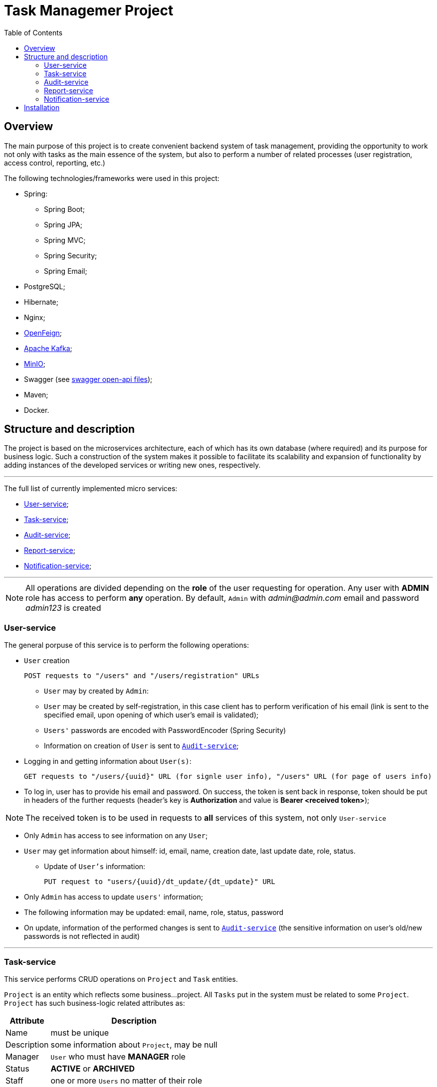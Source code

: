 ifdef::env-github[]
:tip-caption: :bulb:
:note-caption: :information_source:
:important-caption: :heavy_exclamation_mark:
:caution-caption: :fire:
:warning-caption: :warning:
endif::[]

:imagesdir: images

:source-highlighter: prettify
:toc:

= Task Managemer Project

== Overview

The main purpose of this project is to create convenient backend system of task management, providing the opportunity to work not only with tasks as the main essence of the system, but also to perform a number of related processes (user registration, access control, reporting, etc.)

The following technologies/frameworks were used in this project:

* Spring:
- Spring Boot;
- Spring JPA;
- Spring MVC;
- Spring Security;
- Spring Email;
* PostgreSQL;
* Hibernate;
* Nginx;
* https://github.com/OpenFeign/feign.git[OpenFeign];
* https://kafka.apache.org/intro[Apache Kafka];
* https://min.io/[MinIO];
* Swagger (see https://github.com/Ilya-Dubenok/task_manager_project/tree/132ccfe4415982c1957f0ada1b1f716311b67335/swagger-ui[swagger open-api files]);
* Maven;
* Docker.



== Structure and description


The project is based on the microservices architecture, each of which has its own database (where required) and its purpose for business logic. Such a construction of the system makes it possible to facilitate its scalability and expansion of functionality by adding instances of the developed services or writing new ones, respectively.


___

The full list of currently implemented micro services:

- <<user_service, User-service>>;
- <<task_service, Task-service>>;
- <<audit_service, Audit-service>>;
- <<report_service, Report-service>>;
- <<notification_service, Notification-service>>;

---

NOTE: All operations are divided depending on the *role* of the user requesting for operation. Any user with *ADMIN* role has access to perform *any* operation. By default, ```Admin``` with _admin@admin.com_ email and password _admin123_ is created 

=== anchor:user_service[]User-service

The general porpuse of this service is to perform the following operations:

* `User` creation

 POST requests to "/users" and "/users/registration" URLs

- `User` may by created by `Admin`:

- `User` may be created by self-registration, in this case client has to perform verification of his email (link is sent to the specified email, upon opening of which user's email is validated);

- `Users'` passwords are encoded with PasswordEncoder (Spring Security)

- Information on creation of `User` is sent to <<audit_service, `Audit-service`>>;



* Logging in and getting information about `User(s)`:

 GET requests to "/users/{uuid}" URL (for signle user info), "/users" URL (for page of users info)

anchor:auth_token[]

- To log in, user has to provide his email and password. On success, the token is sent back in response, token should be put in headers of the further requests (header's key is *Authorization* and value is **Bearer <received token>**);



NOTE:  The received token is to be used in requests to *all* services of this system, not only `User-service`

- Only `Admin` has access to see information on any `User`;

- `User` may get information about himself: id, email, name, creation date, last update date, role, status.

* Update of `User's` information:

 PUT request to "users/{uuid}/dt_update/{dt_update}" URL
 
 - Only `Admin` has access to update `users'` information;
 
 - The following information may be updated: email, name, role, status, password
 
 - On update, information of the performed changes is sent to <<audit_service, `Audit-service`>> (the sensitive information on user's old/new passwords is not reflected in audit)

---


=== anchor:task_service[] Task-service

This service performs CRUD operations on `Project` and `Task` entities. 

`Project` is an entity which reflects some business...project. All `Tasks` put in the system must be related to some `Project`. `Project` has such [underline]#business-logic# related attributes as:

[%autowidth, options="header"]
|====
| Attribute | Description

| Name | must be unique
| Description | some information about ```Project```, may be null
| Manager | ```User``` who must have *MANAGER* role
| Status | *ACTIVE* or **ARCHIVED**
| Staff | one or more ```Users``` no matter of their role

|====


`Task` is an entity which reflects some task put for completion in `Project`, `Task` has the following [underline]#business-logic# related attributes

[%autowidth, options="header"]
|====
| Attribute | Description

| Title | may be not unique
| Description | some information about ```Project```, may not be null
| Project | the ```Project``` entry  which this task is related to
| Status | **WAIT**, **BLOCK**, **IN_WORK**, **DONE**, *CLOSE*
| Implementer | ```User``` that is assigned to perform this ```Task```. Only ```Manager``` of the ```Project``` or ```User``` who is part of the ```Staff``` of the ```Project``` may be assigned as an ```Implementer``` of the Task

|====



`Project` and `Task`  have One-to-Many relationships, e.g. `Project` can include multiple number of independent `Tasks`, while any `Task` may be related only to one project in the same time; 

The following operations are provided on `Project` entity:

* `Project` creation:

 POST request to "/project" URL;
 
- `Project` may be created only by `Admin`;
- Only registered and active `Users` (users with *ACTIVE* status) may be added to `Project`;
- Information on creation of the `Project` is sent to <<audit_service, `Audit-service`>>.


* Getting information on `Project(s)`:

 GET requests to "/project/{uuid}" URL (for single project info), "/project" URL (for page of projects info) 

- `Admin` has access to information on any `Project`;
- Not Admin has access to information only on `Projects` in which he is assigned as `Manager` or a `Staff` member;
- Information is provided either on single `Project` or as page of `Projects`;
- When requesting for a page of `Projects`, additional boolean  parameter `__archived__` may be included as HTTP-request parameter --  if `__archived__` is set to `__true__`, the response will include also information on projects with *ARCHIVED* status (by default only information on *ACTIVE* `Projects` is sent).

* Update of `Project's` information:

 PUT request to "/project/{uuid}/dt_update/{dt_update}" URL

- Only `Admin` or `Manager` of the `Project` have access to update `Project's` information;

- The following information may be updated: name, description, manager, staff, status
 
- On update, information of the performed changes is sent to <<audit_service, `Audit-service`>>;


___

The following operations are provided on `Task` entity:

* `Task` creation:

 POST request to "/task" URL

- `Task` may be created by any `User` who is in `Project` (either as `Manager` or as part of `Staff`), also task may be created by `Admin` (no matter if he is part of the `Project` or not);
- To be assigned as an `Implementer` of the `Task`, `User` also must be either `Manager` or member of `Staff` of the project;
- Information on creation of `Task` is sent to <<audit_service, `Audit-service`>>.

* Getting information on `Task(s)`:

 GET request to "/task/{uuid}" URL (for single task info), "/task" URL (for page of tasks info)
 
 - `Admin` has access to info on any `Task`;
 - Not Admins may see information on only those `Tasks` which are part of the `Project` where the requester is either a `Manager` or `Staff` member;
 - A set of the following additional filters may be put as part of the request for page of `Task` info (`"/task"` URL):
 .. project (List<UUID> value);
 .. implementer (List<UUID> value);
 .. status(List<TaskStatus> value).
 
[NOTE]
====
All the above filters are passed as HTTP-request parameters (see https://datatracker.ietf.org/doc/html/rfc3986#section-3.4[Query] from RFC 3986). Client may pass all filters, some of them, or none (in the later case filters are not applied).
 
Filters are applied in the following order: matching values inside one filter are combined on OR basis (any matching value is added to result), creating 3 subsets, while the final result must be in every of those 3 subsets. 
 
For example, request has "project" filter: `"project=**uuid1**&project=**uuid2**"`, as well as "status" filter: `"&status=**WAIT**&status=**BLOCK**&status=**IN_WORK**"`. In this case, a set of tasks which are part of project with `uuid1` OR `uuid2` AND which have `WAIT` / `BLOCK` / `IN_WORK` status.

====



* Update of `Task's` information:

 PUT request to "/task/{uuid}/dt_update/{dt_update}" URL

- Any `User` who is part of the `Project` may update information on `Task`;
- `Admin` has access to update information of any `Task`;
- If the information on `Implementer` is updated, the new value is checked to make sure new `Implementer` also is part of the `Project`;
- On update, information of the performed changes is sent to <<audit_service, `Audit-service`>>;  

=== anchor:audit_service[] Audit-service

This service accumulates all the audit information described above. Every audit message is sent via https://kafka.apache.org/intro[Kafka] framework, where producer (User-service/Task-service) publishes information under `AuditInfo` topic. By default, this topic is created with 1 partition and replication factor of 1. 

Audit-service, being a Kafka consumer, gathers published messages and stores them in its database. Thus, there is no access to directly add audit information to Audit-service database, all information is created automatically.

Only `Admin` is allowed to get information from Audit-service directly:

 GET request to "/audit/{uuid}" URL (for single task info), "/task" URL (for page of tasks info)


Returned info is in JSON format and has the following fields:

[%autowidth, options="header"]
|====
| Field | Description 

| uuid | the unique id of this audit record 
| dt_create | the unix-based time this record was created 
| user | information about the ```User``` whose actions triggered forming this audit message
| text | detailed information about the performed actions
| type | the type of entity (```User``` / ```Project``` / ```Task```) on which the actions where performed
| id | the id of the *entity* which was the "target" of the performed actions

|====

Even the field `text` of the returned audit info JSON is of type String, e.g. plain text (see https://github.com/Ilya-Dubenok/task_manager_project/blob/1dba28986741b2085f3145e24115ce44819b4849/swagger-ui/audit-service/spec/audit-service.yml[openapi] file for detailed information), the `text` is additionally formed in JSON structure. 

The structure of `text` varies whether it was a `create` action (e.g. new record of `User` \ `Project` \ `Task` was created), `register` action (self-registration of the user finished with its email verification), or it was an `update` action (some information of the record was updated).

The following text in JSON is formed upon `create` action:

```
{
    "type":"create",
    "content":
    
        {
            "<field_name>":"<field_value>",
            "<field_name>":"<field_value>",
            ...
        }

}
```



Thus, the information of the created entry with its fields and values at the moment of their creation is returned.

For example, the following text information will be included in audit record when some `User` was created:

```
{
  "type": "create",
  "content": {
    "password": "not_to_disclose",
    "role": "USER",
    "mail": "user1@gmail.com",
    "fio": "my_user_name",
    "status": "ACTIVATED"
  }
}
```

NOTE: The sensitive information such as passwords is not disclosed even in its encrypted form, instead the String value ```"not_to_disclose"``` will be returned for such field (e.g. ```"password"``` field for ```User``` audit info).

---
The following text in JSON is formed upon `register` action:


```
{
    "type": "register",
    "content":
    
        {
            "mail": "<user_email_value>"
        }

}
```



NOTE: Currently creating audit on ```register``` is only applicable to ```User``` entities. 


`Text` field in JSON with the following structure is formed upon `update` action:


```
{
    "type": "update",
    "content": [
    
        {
            "field": "<name of the field>",
            "old_value": "<old value of the field>",
            "new_value" : "<new value of the field>"
        }
    ]
}

```

For example, the following text will be included in `text` field of audit record when fields `description` and `title` of some `Task` were updated:

```
{
  "type": "update",
  "content": [
    {
      "field": "description",
      "old_value": "first_task_descr",
      "new_value": "updated_description"
    },
    {
      "field": "title",
      "old_value": "first_task",
      "new_value": "updated_title"
    }
  ]
}

```



=== anchor:report_service[] Report-service

This service forms `reports` in .xlsx format upon clients requests. Currently subject of `reports` are audit records. For example, it is possible to form `report` on all audit records created during the specified period, additionally client may specify `type` of the entity (`User`, `Project`, `Task`) and `id` of that entity, then only audit records about the entity with specified `type` and which have the specified `id` will be returned.


NOTE: Only `Admin` has access to URLs of `Report-service`.

To form a `report`, client must send `**POST**` request to `"/report/JOURNAL_AUDIT"` URL with request body with following structure:

A) If *all* `type` of records are required:

```
 {

    "from": "<yyyy-mm-dd>",
    "to": "<yyyy-mm-dd>"

 }
```
In this case, all audit records of all types created within the period "from-to" will be returned.

B) If records of *particular* `type` are required:

```
{

    "<type>": "<uuid>",
    "from": "<yyyy-mm-dd>",
    "to": "<yyyy-mm-dd>"

}
 
```

`Type` value must be one of the following: `user`, `task`, `project` (starting in lower case).

For example, to receive audit records on all actions performed on `Task` with id "uuid123" since 2023-08-25 to 2023-09-03, the following body should be submitted in POST request:

```
{

    "task": "uuid123"
    "from": "2023-08-25",
    "to": "2023-09-03"

}
 
```

---

After the request to form a `report` is received it is put in queue. Based on the https://docs.spring.io/spring-framework/reference/integration/scheduling.html#page-title[Spring Scheduling], `Report-service` checks for new requests and forms `reports` on them every 30 seconds.

The formed `report` is stored in https://min.io/[MinIO] storage in .xlsx format.


Prior to downloading the formed file, client may check the status of the requested `report` by sending HTTP `*HEAD*` request to ```"/report/\{uuid\}/export"```, passing the uuid of the required `report`. If it was successfully formed, *200* HTTP code is returned. If the `report` was not formed (due to some error or because it is still awaiting to be formed), the *204* HTTP code is returned.

To download a file of formed `report`, `**GET**` HTTP request to ```"/report/\{uuid\}/export"``` should be sent. `Report-service` will redirect the request directly to location of the file in Minio storage.



=== anchor:notification_service[] Notification-service

This service performs sending emails to passed email address to perform verification of `User`. It is based on Spring Email framework, information of successful/failed  operation is sent back to <<user_service,User-service>>.

This service has no URLs open for direct usage, all its operations are triggered by other services.

The emails are sent via mail.ru provider.

NOTE: For this service to work, your credentials (email and password) are required. You must have file *confidential.yml* in /src/main/resources folder. For convenience, the confidential.example.yml with proper structure is created, you have to remove the _.example_ part in filemane and pass the email and password to the relevant placeholders.   

== Installation

To run a project on your machine, you will need:

* Maven
* Docker

Before creating containers:

* To send email and verification, you must enter your email and password in `confidential.example.yml` file in `notification-service/src/main/resources` folder. Then you have to rename your file to `confidential.yml` (file with such name is placed in `.gitignore` file, so no email and password will be published in Git.

* Run "mvn package" from the root of the project.

After the packaging is done, run "docker-compose up" from the root of the project. Containers will be initiated by Docker.

* To view URLs, openapi file is available at http://localhost:81
* To access the database, PGAdmin is available at http://localhost:82 

 Login: admin@admin.com 
 Password: root


After upping containers, you will be able to run HTTP requests to the exposed URLs.

NOTE: The entrypoint to all services is Nginx, which is located on port 80 by default. Thus, if running on local machine, all requests shall be addressed to `localhost` URL. In addition, every URL path must have `/api/v1/` suffix after the `host` part. These suffix is than removed by Nginx. 

For example, if running on local machine and sending request to Task-service for getting one `Task`, the final request will be as following:

```http

GET http://localhost/api/v1/task/6e4738b4-cdd8-46dd-8b37-65556f939bff 
Header: Authorization: Bearer eyJhbGciOiJIUzI1NiJ9.eyJzdWIiOiIyMjFhZTk4ZS05MTYyLTQzYzctOGIxZC1iOTEyYjYzMDBlNGEiLCJpc3MiOiJJbHlhIiwiaWF0IjoxNjkyMzQyNjU5LCJleHAiOjE2OTI5NDc0NTl9.YCg_pelWZzyPSGNpjoHTwrUN8b-QqHQytq0ScxYzd3g

```

where `6e4738...` is id of the `Task` record and `eyJhbG...` is a  <<auth_token, `token`>> received when logging in was performed.



